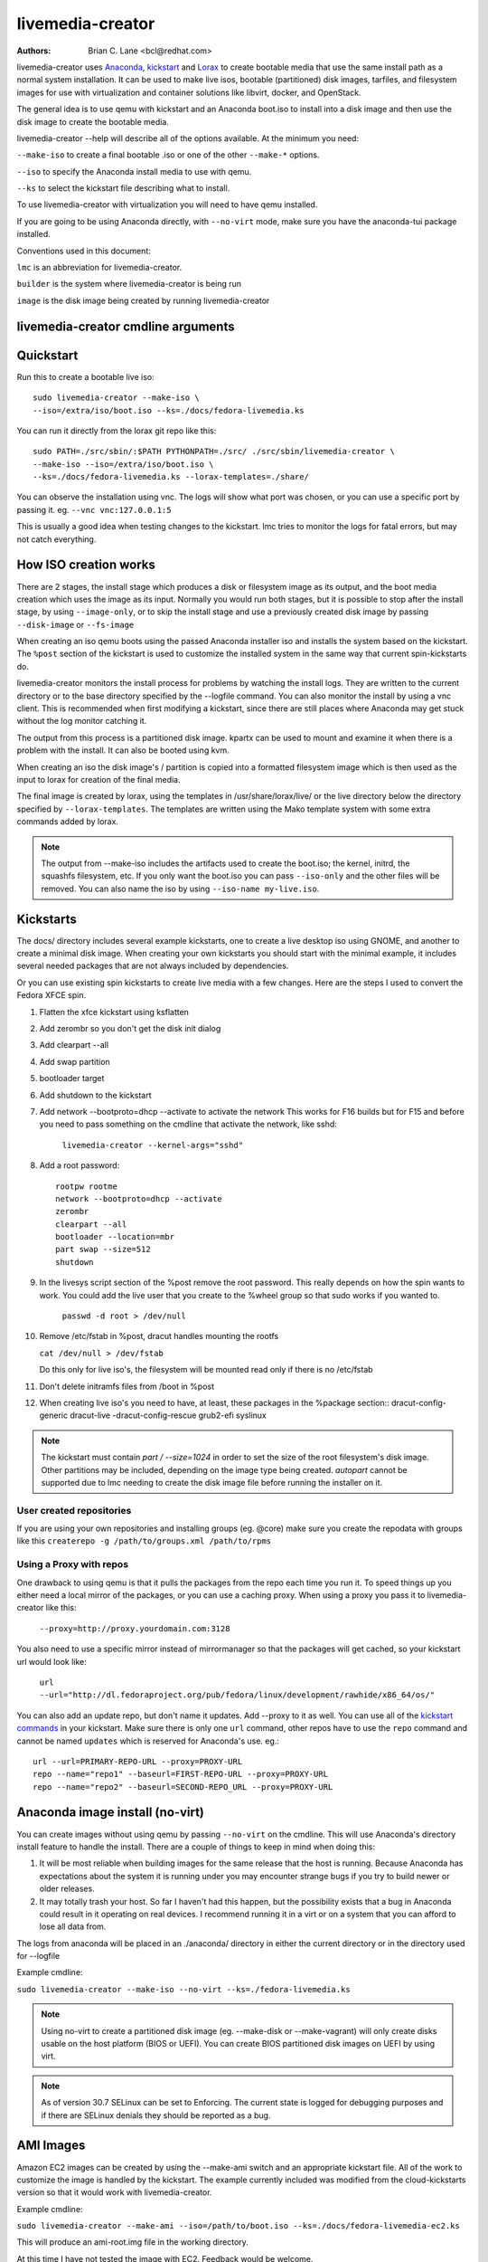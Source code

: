 livemedia-creator
=================

:Authors:
    Brian C. Lane <bcl@redhat.com>

livemedia-creator uses `Anaconda <https://github.com/rhinstaller/anaconda>`_,
`kickstart <https://github.com/rhinstaller/pykickstart>`_ and `Lorax
<https://github.com/rhinstaller/lorax>`_ to create bootable media that use the
same install path as a normal system installation. It can be used to make live
isos, bootable (partitioned) disk images, tarfiles, and filesystem images for
use with virtualization and container solutions like libvirt, docker, and
OpenStack.

The general idea is to use qemu with kickstart and an Anaconda boot.iso to
install into a disk image and then use the disk image to create the bootable
media.

livemedia-creator --help will describe all of the options available. At the
minimum you need:

``--make-iso`` to create a final bootable .iso or one of the other ``--make-*`` options.

``--iso`` to specify the Anaconda install media to use with qemu.

``--ks`` to select the kickstart file describing what to install.

To use livemedia-creator with virtualization you will need to have qemu installed.

If you are going to be using Anaconda directly, with ``--no-virt`` mode, make sure
you have the anaconda-tui package installed.

Conventions used in this document:

``lmc`` is an abbreviation for livemedia-creator.

``builder`` is the system where livemedia-creator is being run

``image`` is the disk image being created by running livemedia-creator


livemedia-creator cmdline arguments
-----------------------------------

.. argparse::
    :ref: pylorax.cmdline.lmc_parser
    :prog: livemedia-creator

    --macboot : @replace
        Make the iso bootable on UEFI based Mac systems

        Default: True

    --nomacboot : @replace
        Do not create a Mac bootable iso

        Default: False


Quickstart
----------

Run this to create a bootable live iso::

    sudo livemedia-creator --make-iso \
    --iso=/extra/iso/boot.iso --ks=./docs/fedora-livemedia.ks

You can run it directly from the lorax git repo like this::

    sudo PATH=./src/sbin/:$PATH PYTHONPATH=./src/ ./src/sbin/livemedia-creator \
    --make-iso --iso=/extra/iso/boot.iso \
    --ks=./docs/fedora-livemedia.ks --lorax-templates=./share/

You can observe the installation using vnc. The logs will show what port was
chosen, or you can use a specific port by passing it. eg. ``--vnc vnc:127.0.0.1:5``

This is usually a good idea when testing changes to the kickstart. lmc tries
to monitor the logs for fatal errors, but may not catch everything.


How ISO creation works
----------------------

There are 2 stages, the install stage which produces a disk or filesystem image
as its output, and the boot media creation which uses the image as its input.
Normally you would run both stages, but it is possible to stop after the
install stage, by using ``--image-only``, or to skip the install stage and use
a previously created disk image by passing ``--disk-image`` or ``--fs-image``

When creating an iso qemu boots using the passed Anaconda installer iso
and installs the system based on the kickstart. The ``%post`` section of the
kickstart is used to customize the installed system in the same way that
current spin-kickstarts do.

livemedia-creator monitors the install process for problems by watching the
install logs. They are written to the current directory or to the base
directory specified by the --logfile command. You can also monitor the install
by using a vnc client. This is recommended when first modifying a kickstart,
since there are still places where Anaconda may get stuck without the log
monitor catching it.

The output from this process is a partitioned disk image. kpartx can be used
to mount and examine it when there is a problem with the install. It can also
be booted using kvm.

When creating an iso the disk image's / partition is copied into a formatted
filesystem image which is then used as the input to lorax for creation of the
final media.

The final image is created by lorax, using the templates in /usr/share/lorax/live/
or the live directory below the directory specified by ``--lorax-templates``. The
templates are written using the Mako template system with some extra commands
added by lorax.

.. note::
    The output from --make-iso includes the artifacts used to create the boot.iso;
    the kernel, initrd, the squashfs filesystem, etc. If you only want the
    boot.iso you can pass ``--iso-only`` and the other files will be removed. You
    can also name the iso by using ``--iso-name my-live.iso``.


Kickstarts
----------

The docs/ directory includes several example kickstarts, one to create a live
desktop iso using GNOME, and another to create a minimal disk image. When
creating your own kickstarts you should start with the minimal example, it
includes several needed packages that are not always included by dependencies.

Or you can use existing spin kickstarts to create live media with a few
changes. Here are the steps I used to convert the Fedora XFCE spin.

1. Flatten the xfce kickstart using ksflatten
2. Add zerombr so you don't get the disk init dialog
3. Add clearpart --all
4. Add swap partition
5. bootloader target
6. Add shutdown to the kickstart
7. Add network --bootproto=dhcp --activate to activate the network
   This works for F16 builds but for F15 and before you need to pass
   something on the cmdline that activate the network, like sshd:

    ``livemedia-creator --kernel-args="sshd"``

8. Add a root password::

    rootpw rootme
    network --bootproto=dhcp --activate
    zerombr
    clearpart --all
    bootloader --location=mbr
    part swap --size=512
    shutdown

9. In the livesys script section of the %post remove the root password. This
   really depends on how the spin wants to work. You could add the live user
   that you create to the %wheel group so that sudo works if you wanted to.

    ``passwd -d root > /dev/null``

10. Remove /etc/fstab in %post, dracut handles mounting the rootfs

    ``cat /dev/null > /dev/fstab``

    Do this only for live iso's, the filesystem will be mounted read only if
    there is no /etc/fstab

11. Don't delete initramfs files from /boot in %post
12. When creating live iso's you need to have, at least, these packages in the %package section::
    dracut-config-generic
    dracut-live
    -dracut-config-rescue
    grub2-efi
    syslinux

.. note::
   The kickstart must contain `part / --size=1024` in order to set the size of the
   root filesystem's disk image. Other partitions may be included, depending on the
   image type being created. `autopart` cannot be supported due to lmc needing to
   create the disk image file before running the installer on it.


User created repositories
~~~~~~~~~~~~~~~~~~~~~~~~~

If you are using your own repositories and installing groups (eg. @core) make
sure you create the repodata with groups like this ``createrepo -g
/path/to/groups.xml /path/to/rpms``

Using a Proxy with repos
~~~~~~~~~~~~~~~~~~~~~~~~

One drawback to using qemu is that it pulls the packages from the repo each
time you run it. To speed things up you either need a local mirror of the
packages, or you can use a caching proxy. When using a proxy you pass it to
livemedia-creator like this:

    ``--proxy=http://proxy.yourdomain.com:3128``

You also need to use a specific mirror instead of mirrormanager so that the
packages will get cached, so your kickstart url would look like:

    ``url --url="http://dl.fedoraproject.org/pub/fedora/linux/development/rawhide/x86_64/os/"``

You can also add an update repo, but don't name it updates. Add --proxy to it
as well. You can use all of the `kickstart commands <https://pykickstart.readthedocs.io/en/latest/kickstart-docs.html#chapter-2-kickstart-commands-in-fedora>`_ in your kickstart. Make sure there
is only one ``url`` command, other repos have to use the ``repo`` command and cannot be
named ``updates`` which is reserved for Anaconda's use. eg.::

    url --url=PRIMARY-REPO-URL --proxy=PROXY-URL
    repo --name="repo1" --baseurl=FIRST-REPO-URL --proxy=PROXY-URL
    repo --name="repo2" --baseurl=SECOND-REPO_URL --proxy=PROXY-URL


Anaconda image install (no-virt)
--------------------------------

You can create images without using qemu by passing ``--no-virt`` on the
cmdline. This will use Anaconda's directory install feature to handle the
install.  There are a couple of things to keep in mind when doing this:

1. It will be most reliable when building images for the same release that the
   host is running. Because Anaconda has expectations about the system it is
   running under you may encounter strange bugs if you try to build newer or
   older releases.

2. It may totally trash your host. So far I haven't had this happen, but the
   possibility exists that a bug in Anaconda could result in it operating on
   real devices. I recommend running it in a virt or on a system that you can
   afford to lose all data from.

The logs from anaconda will be placed in an ./anaconda/ directory in either
the current directory or in the directory used for --logfile

Example cmdline:

``sudo livemedia-creator --make-iso --no-virt --ks=./fedora-livemedia.ks``

.. note::
    Using no-virt to create a partitioned disk image (eg. --make-disk or
    --make-vagrant) will only create disks usable on the host platform (BIOS
    or UEFI). You can create BIOS partitioned disk images on UEFI by using
    virt.

.. note::
    As of version 30.7 SELinux can be set to Enforcing. The current state is
    logged for debugging purposes and if there are SELinux denials they should
    be reported as a bug.

AMI Images
----------

Amazon EC2 images can be created by using the --make-ami switch and an appropriate
kickstart file. All of the work to customize the image is handled by the kickstart.
The example currently included was modified from the cloud-kickstarts version so
that it would work with livemedia-creator.

Example cmdline:

``sudo livemedia-creator --make-ami --iso=/path/to/boot.iso --ks=./docs/fedora-livemedia-ec2.ks``

This will produce an ami-root.img file in the working directory.

At this time I have not tested the image with EC2. Feedback would be welcome.


Appliance Creation
------------------

livemedia-creator can now replace appliance-tools by using the --make-appliance
switch. This will create the partitioned disk image and an XML file that can be
used with virt-image to setup a virtual system.

The XML is generated using the Mako template from
/usr/share/lorax/appliance/libvirt.xml You can use a different template by
passing ``--app-template <template path>``

Documentation on the Mako template system can be found at the `Mako site
<http://docs.makotemplates.org/en/latest/index.html>`_

The name of the final output XML is appliance.xml, this can be changed with
``--app-file <file path>``

The following variables are passed to the template:

    ``disks``
       A list of disk_info about each disk.
       Each entry has the following attributes:

        ``name``
        base name of the disk image file

        ``format``
        "raw"

        ``checksum_type``
        "sha256"

        ``checksum``
        sha256 checksum of the disk image

    ``name``
    Name of appliance, from --app-name argument

    ``arch``
    Architecture

    ``memory``
    Memory in KB (from ``--ram``)

    ``vcpus``
    from ``--vcpus``

    ``networks``
    list of networks from the kickstart or []

    ``project``
    from ``--project``

    ``releasever``
    from ``--releasever``

The created image can be imported into libvirt using:

    ``virt-image appliance.xml``

You can also create qcow2 appliance images using ``--image-type=qcow2``, for example::

    sudo livemedia-creator --make-appliance --iso=/path/to/boot.iso --ks=./docs/fedora-minimal.ks \
    --image-type=qcow2 --app-file=minimal-test.xml --image-name=minimal-test.img


Filesystem Image Creation
-------------------------

livemedia-creator can be used to create un-partitined filesystem images using
the ``--make-fsimage`` option. As of version 21.8 this works with both qemu and
no-virt modes of operation. Previously it was only available with no-virt.

Kickstarts should have a single / partition with no extra mountpoints.

    ``livemedia-creator --make-fsimage --iso=/path/to/boot.iso --ks=./docs/fedora-minimal.ks``

You can name the output image with ``--image-name`` and set a label on the filesystem with ``--fs-label``


TAR File Creation
-----------------

The ``--make-tar`` command can be used to create a tar of the root filesystem. By
default it is compressed using xz, but this can be changed using the
``--compression`` and ``--compress-arg`` options. This option works with both virt and
no-virt install methods.

As with ``--make-fsimage`` the kickstart should be limited to a single / partition.

For example::

    livemedia-creator --make-tar --iso=/path/to/boot.iso --ks=./docs/fedora-minimal.ks \
    --image-name=fedora-root.tar.xz


Live Image for PXE Boot
-----------------------

The ``--make-pxe-live`` command will produce squashfs image containing live root
filesystem that can be used for pxe boot. Directory with results will contain
the live image, kernel image, initrd image and template of pxe configuration
for the images.


Atomic Live Image for PXE Boot
------------------------------

The ``--make-ostree-live`` command will produce the same result as ``--make-pxe-live``
for installations of Atomic Host.  Example kickstart for such an installation
using Atomic installer iso with local repo included in the image can be found
in docs/rhel-atomic-pxe-live.ks.

The PXE images can also be created with ``--no-virt`` by using the example
kickstart in docs/fedora-atomic-pxe-live-novirt.ks. This also works inside the
mock environment.


Using Mock and --no-virt to Create Images
-----------------------------------------

As of lorax version 22.2 you can use livemedia-creator and anaconda version
22.15 inside of a mock chroot with --make-iso and --make-fsimage.

.. note::
    As of mock version 2.0 you no longer need to pass ``--old-chroot``. You will,
    however, need to pass ``--enable-network`` so that the mock container can download
    packages.

    Older versions of mock, between 1.3.4 and 2.0, will need to pass
    ``--old-chroot`` with mock. These versions of mock now default to using
    systemd-nspawn which cannot create the needed loop device nodes. Passing
    ``--old-chroot`` will use the old system where ``/dev/loop*`` is setup for
    you.

    SELinux and mock do not work well together. Inside mock SELinux is reported as
    disabled so the images produced will not have the correct SELinux labels. If
    this is important you should run livemedia-creator on the host, or in a VM.

On the host system:

1. yum install -y mock

2. Add a user to the mock group to use for running mock. eg. builder

3. Create a new /etc/mock/ config file based on the rawhide one, or modify the
   existing one so that the following options are setup::

       config_opts['chroot_setup_cmd'] = 'install @buildsys-build anaconda-tui lorax'

       # build results go into /home/builder/results/
       config_opts['plugin_conf']['bind_mount_opts']['dirs'].append(('/home/builder/results','/results/'))

   If you are creating images for a branched release of Fedora you should also enable
   the updates-testing repository so that you get the latest builds in your mock chroot.

The following steps are run as the builder user who is a member of the mock
group.

4. Make a directory for results matching the bind mount above
   ``mkdir ~/results/``

5. Copy the example kickstarts
   ``cp /usr/share/docs/lorax/*ks .``

6. Make sure tar and dracut-network are in the %packages section and that the
   ``url points to the correct repo``

7. Init the mock
   ``mock -r fedora-rawhide-x86_64 --init``

8. Copy the kickstart inside the mock
   ``mock -r fedora-rawhide-x86_64 --copyin ./fedora-minimal.ks /root/``

9. Make a minimal iso::

        mock -r fedora-rawhide-x86_64 --enable-network --chroot -- livemedia-creator --no-virt \
        --resultdir=/results/try-1 --logfile=/results/logs/try-1/try-1.log \
        --make-iso --ks /root/fedora-minimal.ks

Results will be in ./results/try-1 and logs under /results/logs/try-1/
including anaconda logs and livemedia-creator logs. The new iso will be
located at ~/results/try-1/images/boot.iso, and the ~/results/try-1/
directory tree will also contain the vmlinuz, initrd, etc.


Using Mock and qemu to Create Images
------------------------------------

Version 25.0 of livemedia-creator switches to using qemu for virtualization.
This allows creation of all image types, and use of the KVM on the host if
/dev/kvm is present in the mock environment.

On the host system:

1. yum install -y mock

2. Add a user to the mock group to use for running mock. eg. builder

3. Create a new /etc/mock/ config file based on the rawhide one, or modify the
   existing one so that the following options are setup::

       config_opts['chroot_setup_cmd'] = 'install @buildsys-build lorax qemu'

       # build results go into /home/builder/results/
       config_opts['plugin_conf']['bind_mount_opts']['dirs'].append(('/home/builder/results','/results/'))

   If you are creating images for a branched release of Fedora you should also enable
   the updates-testing repository so that you get the latest builds in your mock chroot.

The following steps are run as the builder user who is a member of the mock
group.

4. Make a directory for results matching the bind mount above
   ``mkdir ~/results/``

5. Copy the example kickstarts
   ``cp /usr/share/docs/lorax/*ks .``

6. Make sure tar and dracut-network are in the %packages section and that the
   ``url points to the correct repo``

7. Init the mock
   ``mock -r fedora-rawhide-x86_64 --init``

8. Copy the kickstart inside the mock
   ``mock -r fedora-rawhide-x86_64 --copyin ./fedora-minimal.ks /root/``

9. Copy the Anaconda boot.iso inside the mock
   ``mock -r fedora-rawhide-x86_64 --copyin ./boot.iso /root/``

10. Make a minimal iso::

        mock -r fedora-rawhide-x86_64 --enable-network --chroot -- livemedia-creator \
        --resultdir=/results/try-1 --logfile=/results/logs/try-1/try-1.log \
        --make-iso --ks /root/fedora-minimal.ks --iso /root/boot.iso

Results will be in ./results/try-1 and logs under /results/logs/try-1/
including anaconda logs and livemedia-creator logs. The new iso will be
located at ~/results/try-1/images/boot.iso, and the ~/results/try-1/
directory tree will also contain the vmlinuz, initrd, etc.

This will run qemu without kvm support, which is going to be very slow. You can
add ``mknod /dev/kvm c 10 232;`` to create the device node before running lmc.


OpenStack Image Creation
------------------------

OpenStack supports partitioned disk images so ``--make-disk`` can be used to
create images for importing into glance, OpenStack's image storage component.
You need to have access to an OpenStack provider that allows image uploads, or
setup your own using the instructions from the `RDO Project
<https://www.rdoproject.org/Quickstart>`_.

The example kickstart, fedora-openstack.ks, is only slightly different than the
fedora-minimal.ks one.  It adds the cloud-init and cloud-utils-growpart
packages. OpenStack supports setting up the image using cloud-init, and
cloud-utils-growpart will grow the image to fit the instance's disk size.

Create a qcow2 image using the kickstart like this:

    ``sudo livemedia-creator --make-disk --iso=/path/to/boot.iso --ks=/path/to/fedora-openstack.ks --image-type=qcow2``

.. note::
    On the RHEL7 version of lmc ``--image-type`` isn't supported. You can only create a bare partitioned disk image.

Import the resulting disk image into the OpenStack system, either via the web UI, or glance on the cmdline::

    glance image-create --name "fedora-openstack" --is-public true --disk-format qcow2 \
    --container-format bare --file ./fedora-openstack.qcow2

If qcow2 wasn't used then ``--disk-format`` should be set to raw.


Docker Image Creation
---------------------

Use lmc to create a tarfile as described in the `TAR File Creation`_ section, but substitute the
fedora-docker.ks example kickstart which removes the requirement for core files and the kernel.

You can then import the tarfile into docker like this (as root):

    ``cat /var/tmp/fedora-root.tar.xz | docker import - fedora-root``

And then run bash inside of it:

    ``sudo docker run -i -t fedora-root /bin/bash``


Open Container Initiative Image Creation
----------------------------------------

The OCI is a new specification that is still being worked on. You can read more about it at
`the Open Container Initiative website <https://www.opencontainers.org/>`_. You can create
OCI images using the following command::

    sudo livemedia-creator --make-oci --oci-config /path/to/config.json --oci-runtime /path/to/runtime.json \
    --iso=/path/to/boot.iso --ks=/path/to/fedora-minimal.ks

You must provide the config.json and runtime.json files to be included in the bundle,
their specifications can be found `on the OCI github project <https://github.com/opencontainers/specs>`_
output will be in the results directory with a default name of bundle.tar.xz

This will work with ``--no-virt`` and inside a mock since it doesn't use any
partitioned disk images.


Vagrant Image Creation
----------------------

`Vagrant <https://www.vagrantup.com/>`_ images can be created using the following command::

    sudo livemedia-creator --make-vagrant --vagrant-metadata /path/to/metadata.json \
    --iso=/path/to/boot.iso --ks=/path/to/fedora-vagrant.ks

The image created is a `vagrant-libvirt
<https://github.com/pradels/vagrant-libvirt>`_ provider image and needs to have
vagrant setup with libvirt before you can use it.

The ``--vagrant-metadata`` file is optional, it will create a minimal one by
default, and if one is passed it will make sure the disk size  is setup
correctly. If you pass a ``--vagrant-vagrantfile`` it will be included in the
image verbatim. By default no vagrantfile is created.

There is an example Vagrant kickstart file in the docs directory that sets up
the vagrant user with the default insecure SSH pubkey and a few useful
utilities.

This also works with ``--no-virt``, but will not work inside a mock due to its
use of partitioned disk images and qcow2.


Creating UEFI disk images with virt
-----------------------------------

Partitioned disk images can only be created for the same platform as the host system (BIOS or
UEFI). You can use virt to create BIOS images on UEFI systems, and it is also possible
to create UEFI images on BIOS systems using OVMF firmware and qemu.

Install the lorax-lmc-virt package, this will install qemu and the OVMF
firmware files.

Now you can run livemedia-creator with ``--virt-uefi`` to boot and install using UEFI::

    sudo livemedia-creator --make-disk --virt-uefi --iso=/path/to/boot.iso \
    --ks=/path/to/fedora-minimal.ks

Make sure that the kickstart you are using creates a /boot/efi partition by including this::

    part /boot/efi --fstype="efi" --size=500

Or use ``reqpart`` in the kickstart and Anaconda will create the required partitions.

.. note::
    The --virt-uefi method is currently only supported on the x86_64 architecture.


Debugging problems
------------------

Sometimes an installation will get stuck. When using qemu the logs will
be written to ./virt-install.log and most of the time any problems that happen
will be near the end of the file. lmc tries to detect common errors and will
cancel the installation when they happen. But not everything can be caught.
When creating a new kickstart it is helpful to use vnc so that you can monitor
the installation as it happens, and if it gets stuck without lmc detecting the
problem you can switch to tty1 and examine the system directly.

If you suspect problems with %pre or %post sections you can redirect the output
to the terminal and examine it by logging into the VM. eg.::

    %pre
    chvt
    exec < /dev/tty3 > /dev/tty3 2>/dev/tty3
    #do stuff
    echo hello world
    %end

If it does get stuck the best way to cancel is to use kill -9 on the qemu pid,
lmc will detect that the process died and cleanup.

If lmc didn't handle the cleanup for some reason you can do this:
1. ``sudo umount /tmp/lmc-XXXX`` to unmount the iso from its mountpoint.
2. ``sudo rm -rf /tmp/lmc-XXXX``
3. ``sudo rm /var/tmp/lmc-disk-XXXXX`` to remove the disk image.

Note that lmc uses the lmc- prefix for all of its temporary files and
directories to make it easier to find and clean up leftovers.

The logs from the qemu run are stored in virt-install.log, logs from
livemedia-creator are in livemedia.log and program.log

You can add ``--image-only`` to skip the .iso creation and examine the resulting
disk image. Or you can pass ``--keep-image`` to keep it around after the iso has
been created.

Cleaning up aborted ``--no-virt`` installs can sometimes be accomplished by
running the ``anaconda-cleanup`` script. As of Fedora 18 anaconda is
multi-threaded and it can sometimes become stuck and refuse to exit. When this
happens you can usually clean up by first killing the anaconda process then
running ``anaconda-cleanup``.


Hacking
-------

Development on this will take place as part of the lorax project, and on the
anaconda-devel-list mailing list, and `on github <https://github.com/rhinstaller/lorax>`_

Feedback, enhancements and bugs are welcome.  You can use `bugzilla
<https://bugzilla.redhat.com/enter_bug.cgi?product=Fedora&component=lorax>`_ to
report bugs against the lorax component.

